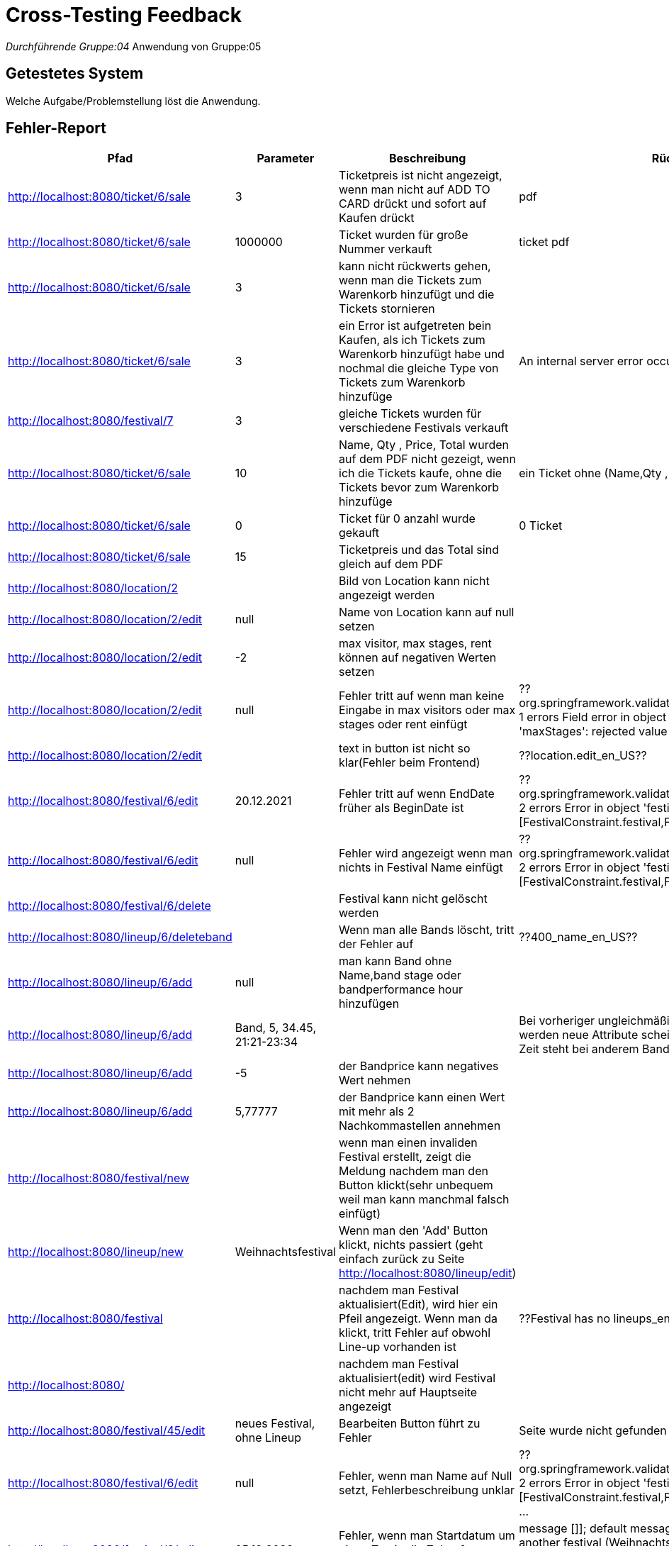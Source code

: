 = Cross-Testing Feedback

__Durchführende Gruppe:04
__Anwendung von Gruppe:05

== Getestetes System
Welche Aufgabe/Problemstellung löst die Anwendung.

== Fehler-Report
// See http://asciidoctor.org/docs/user-manual/#tables
[options="header"]
|===
|Pfad                                 |Parameter |Beschreibung                                                        |Rückgabe
| http://localhost:8080/ticket/6/sale |        3 | Ticketpreis ist nicht angezeigt, wenn man nicht auf ADD TO CARD drückt und sofort auf Kaufen drückt| pdf
| http://localhost:8080/ticket/6/sale | 1000000| Ticket wurden für große Nummer verkauft | ticket pdf
| http://localhost:8080/ticket/6/sale |    3    | kann nicht rückwerts gehen, wenn man die Tickets zum Warenkorb hinzufügt und die Tickets stornieren |
| http://localhost:8080/ticket/6/sale | 3|  ein Error ist aufgetreten bein Kaufen, als ich Tickets zum Warenkorb hinzufügt habe  und nochmal die gleiche Type von Tickets zum Warenkorb hinzufüge |An internal server error occurred.
|http://localhost:8080/festival/7     | 3 | gleiche Tickets wurden für verschiedene Festivals verkauft|
| http://localhost:8080/ticket/6/sale |10 | Name, Qty , Price, Total  wurden auf dem PDF nicht gezeigt, wenn ich die Tickets kaufe, ohne die Tickets bevor zum Warenkorb hinzufüge| ein Ticket ohne (Name,Qty , Price, Total
|http://localhost:8080/ticket/6/sale |0 | Ticket für 0 anzahl wurde gekauft| 0 Ticket
|http://localhost:8080/ticket/6/sale | 15| Ticketpreis und das Total  sind gleich auf dem PDF|
|http://localhost:8080/location/2 | | Bild von Location kann nicht angezeigt werden|
|http://localhost:8080/location/2/edit| null      |Name von Location kann auf null setzen|
|http://localhost:8080/location/2/edit|-2|max visitor, max stages, rent können auf negativen Werten setzen|
|http://localhost:8080/location/2/edit| null|Fehler tritt auf wenn man keine Eingabe in max visitors oder max stages oder rent einfügt| ??org.springframework.validation.BeanPropertyBindingResult: 1 errors Field error in object 'locationForm' on field 'maxStages': rejected value []; codes
|http://localhost:8080/location/2/edit| |text in button ist nicht so klar(Fehler beim Frontend)|??location.edit_en_US??
|http://localhost:8080/festival/6/edit|20.12.2021|Fehler tritt auf wenn EndDate früher als BeginDate ist|??org.springframework.validation.BeanPropertyBindingResult: 2 errors Error in object 'festival': codes [FestivalConstraint.festival,FestivalConstraint]; arguments
|http://localhost:8080/festival/6/edit|null|Fehler wird angezeigt wenn man nichts in Festival Name einfügt|??org.springframework.validation.BeanPropertyBindingResult: 2 errors Error in object 'festival': codes [FestivalConstraint.festival,FestivalConstraint]; arguments
|http://localhost:8080/festival/6/delete||Festival kann nicht gelöscht werden|
|http://localhost:8080/lineup/6/deleteband||Wenn man alle Bands löscht, tritt der Fehler auf| ??400_name_en_US??
|http://localhost:8080/lineup/6/add|null|man kann Band ohne Name,band stage oder bandperformance hour hinzufügen|
|http://localhost:8080/lineup/6/add|Band, 5, 34.45, 21:21-23:34|| Bei vorheriger ungleichmäßiger Befüllung der Parameter werden neue Attribute scheinbar Spaltenweise angefügt --> Zeit steht bei anderem Bandname, usw.
|http://localhost:8080/lineup/6/add|-5|der Bandprice kann negatives Wert nehmen|
|http://localhost:8080/lineup/6/add|5,77777|der Bandprice kann einen Wert mit mehr als 2 Nachkommastellen annehmen|

|http://localhost:8080/festival/new| |wenn man einen invaliden Festival erstellt, zeigt die Meldung nachdem man den Button klickt(sehr unbequem weil man kann manchmal falsch einfügt)|
|http://localhost:8080/lineup/new|Weihnachtsfestival|Wenn man den 'Add' Button klickt, nichts passiert (geht einfach zurück zu Seite http://localhost:8080/lineup/edit)|
|http://localhost:8080/festival||nachdem man Festival aktualisiert(Edit), wird hier ein Pfeil angezeigt. Wenn man da klickt, tritt Fehler auf obwohl Line-up vorhanden ist|??Festival has no lineups_en_US??
|http://localhost:8080/||nachdem man Festival aktualisiert(edit) wird Festival nicht mehr auf Hauptseite angezeigt|
|http://localhost:8080/festival/45/edit|neues Festival, ohne Lineup| Bearbeiten Button führt zu Fehler| Seite wurde nicht gefunden (http://localhost:8080/lineup)
|http://localhost:8080/festival/6/edit|null|Fehler, wenn man Name auf Null setzt, Fehlerbeschreibung unklar|??org.springframework.validation.BeanPropertyBindingResult: 2 errors Error in object 'festival': codes [FestivalConstraint.festival,FestivalConstraint]; arguments ...
|http://localhost:8080/festival/6/edit|25.12.2022| Fehler, wenn man Startdatum um einen Tag in die Zukunft schieben will|message []]; default message [Location is already used in another festival (Weihnachtsfestival) during the time period of Sat Dec 24 00:00:00 CET 2022 and Sat Dec 31 00:00:00 CET 2022]_de??
|http://localhost:8080/location/new|null|Location ohne Name kann erstellt werden|
|http://localhost:8080/location/new|-2|max visitor, max stages, rent können negative Werte annehmen|
|http://localhost:8080/lineup/6/edit|null|Wenn man ohne Band auszuwählen auf Edit Band Button klickt wird ein Fehler geworfen|??400_name_de??
|http://localhost:8080/lineup/6/edit|null|man kann Band zu Band ohne Name, Band stage oder Bandperformance hour ändern |
|http://localhost:8080/lineup/6/edit|-5|der Bandprice kann zu einem negativen Wert geändert werden|
|http://localhost:8080/lineup/6/edit|5,77777|der Bandprice kann einen Wert mit mehr als 2 Nachkommastellen annehmen|
|http://localhost:8080/festival/6| | Bild von Location kann nicht angezeigt werden obwohl Lageplan für diese Location erstellt wurde|
|http://localhost:8080/catering/sale|21|Es tritt ein Serverfehler auf, wenn mehr Produkte im Warenkorb sind als im Lager und Verkaufen gedrückt wird.|Number of items requested by the OrderLine is greater than the number available in the Inventory. Please re-stock.
|===

== Sonstiges
* Optik der Anwendung
- Zeilen bei Lineup Bearbeitung/Hinzufügen/Löschen nicht deutlich voneinander getrennt
* Fehlende Features
- man kann die Location von Festival nicht ändern
* Interaktion mit der Anwendung (Usability)
- beim ändern der Bands werden die Attribute nicht vorgetragen

== Verbesserungsvorschläge
* Was kann noch weiter verbessert werden?
